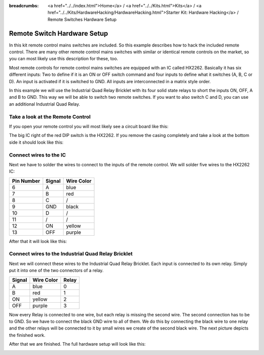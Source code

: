 
:breadcrumbs: <a href="../../index.html">Home</a> / <a href="../../Kits.html">Kits</a> / <a href="../../Kits/HardwareHacking/HardwareHacking.html">Starter Kit: Hardware Hacking</a> / Remote Switches Hardware Setup

.. _starter_kit_hardware_hacking_remote_switch_hardware_setup:

Remote Switch Hardware Setup
============================

In this kit remote control mains switches are included. So this example
describes how to hack the included remote control. There are many other 
remote control mains switches with similar or identical remote controls
on the market, so you can most likely use this description for these, too.

Most remote controls for remote control mains switches are equipped with an IC 
called HX2262. Basically it has six different inputs: Two to define if it is an 
ON or OFF switch command and four inputs to define what it switches (A, B, 
C or D). An input is activated if it is switched to GND. All inputs are 
interconnected in a matrix style order.

In this example we will use the Industrial Quad Relay Bricklet with its four
solid state relays to short the inputs ON, OFF, A and B to GND. This way
we will be able to switch two remote switches. If you want to also switch 
C and D, you can use an additional Industrial Quad Relay.

Take a look at the Remote Control
---------------------------------

If you open your remote control you will most likely see a circuit board like this:

.. image:: /Images/Kits/hardware_hacking_remote_open_350.jpg
   :scale: 100 %
   :alt: Remote control opened
   :align: center
   :target: ../../_images/Kits/hardware_hacking_remote_open_1200.jpg

The big IC right of the red DIP switch is the HX2262. If you remove the casing
completely and take a look at the bottom side it should look like this:

.. image:: /Images/Kits/hardware_hacking_remote_bottom_350.jpg
   :scale: 100 %
   :alt: Remote control close lookup bottom side
   :align: center
   :target: ../../_images/Kits/hardware_hacking_remote_bottom_1200.jpg


Connect wires to the IC
-----------------------

Next we have to solder the wires to connect to the inputs of the remote
control. We will solder five wires to the HX2262 IC:

========== ====== ==========
Pin Number Signal Wire Color
========== ====== ==========
6          A      blue
7          B      red
8          C      /
9          GND    black
10         D      /
11         /      /
12         ON     yellow
13         OFF    purple
========== ====== ==========

After that it will look like this:

.. image:: /Images/Kits/hardware_hacking_remote_soldered_closeup_remote_350.jpg
   :scale: 100 %
   :alt: Remote control close lookup with soldered wires
   :align: center
   :target: ../../_images/Kits/hardware_hacking_remote_soldered_closeup_remote_1200.jpg


.. _starter_kit_hardware_hacking_remote_switch_hardware_setup_relay_matrix:

Connect wires to the Industrial Quad Relay Bricklet
---------------------------------------------------

Next we will connect these wires to the Industrial Quad Relay Bricklet.
Each input is connected to its own relay. Simply put it into one
of the two connectors of a relay.

====== ========== =====
Signal Wire Color Relay
====== ========== =====
A      blue       0
B      red        1
ON     yellow     2
OFF    purple     3
====== ========== =====

Now every Relay is connected to one wire, but each relay is missing the second 
wire. The second connection has to be to GND. So we have to connect the black 
GND wire to all of them. We do this by connecting the black wire to one relay 
and the other relays will be connected to it by small wires we create of the 
second black wire. The next picture depicts the finished work.

.. image:: /Images/Kits/hardware_hacking_remote_soldered_closeup_iqr_top_350.jpg
   :scale: 100 %
   :alt: Industrial Quad Relay Bricklet connector closeup
   :align: center
   :target: ../../_images/Kits/hardware_hacking_remote_soldered_closeup_iqr_top_1200.jpg

After that we are finished. The full hardware setup will look like this:

.. image:: /Images/Kits/hardware_hacking_remote_soldered_350.jpg
   :scale: 100 %
   :alt: Industrial Quad Relay Bricklet with connected remote control
   :align: center
   :target: ../../_images/Kits/hardware_hacking_remote_soldered_1200.jpg

